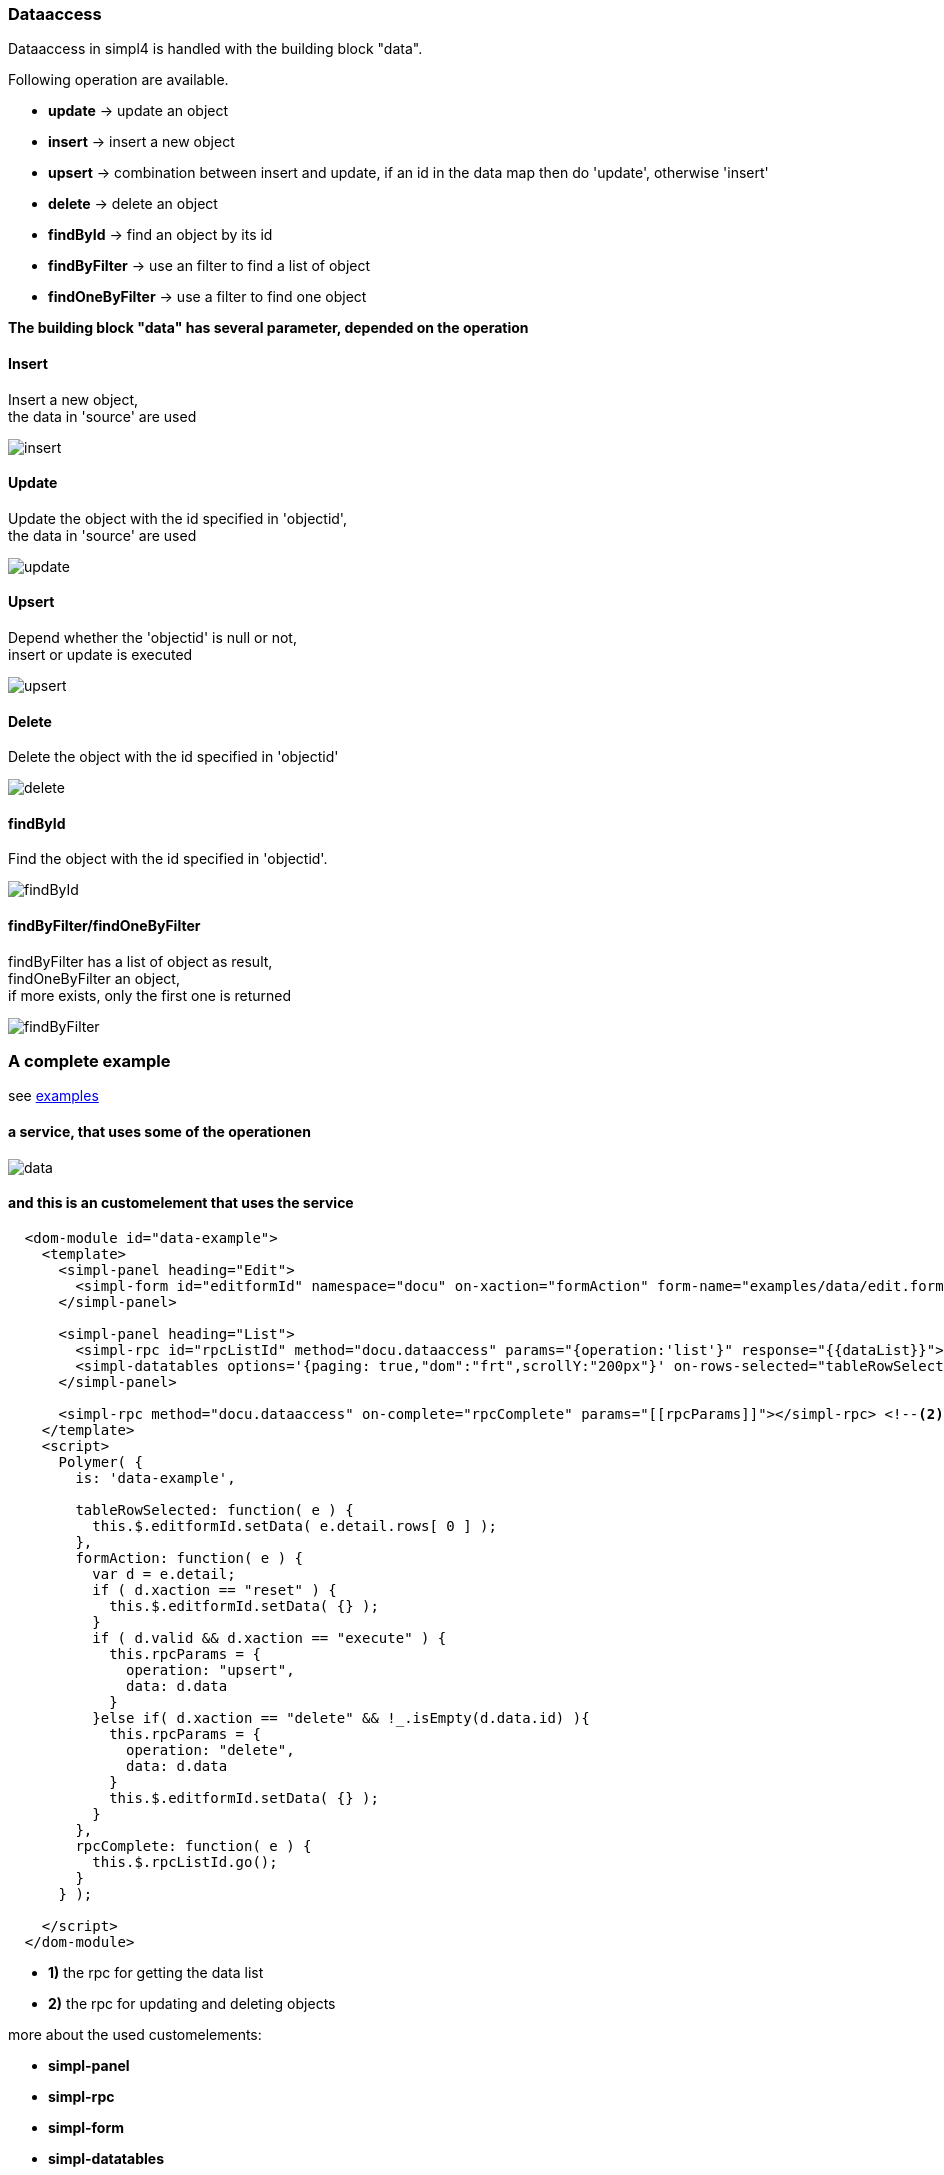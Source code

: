 :linkattrs:
:source-highlighter: rouge


=== Dataaccess


Dataaccess in simpl4 is handled with the building block "data".

Following operation are available.

* *update* ->  update an object
* *insert* ->  insert a new object
* *upsert* ->  combination between insert and update, if an id in the data map then do 'update', otherwise 'insert'
* *delete* ->  delete an object
* *findById* ->  find an object by its id
* *findByFilter* ->  use an filter to find a list of object
* *findOneByFilter* ->  use a filter to find one object


*The building block "data" has several  parameter, depended on the operation*

==== Insert

Insert a new object, +
the data in 'source' are used

image::docu/images/dataaccess/insert.svg[]

==== Update

Update the object with the id specified in 'objectid', +
the data in 'source' are used

image::docu/images/dataaccess/update.svg[]

==== Upsert

Depend whether the 'objectid' is null or not, +
 insert or update is executed

image::docu/images/dataaccess/upsert.svg[]

==== Delete

Delete the object with the id specified in 'objectid'

image::docu/images/dataaccess/delete.svg[]

==== findById

Find the object with the id specified in 'objectid'.

image::docu/images/dataaccess/findById.svg[]

==== findByFilter/findOneByFilter

findByFilter has a list of object as result, +
findOneByFilter an object, +
if more exists, only the first one is returned

image::docu/images/dataaccess/findByFilter.svg[]

=== A complete example

see link:http://gitbucket.ms123.org/simpl4-apps/docu/tree/master/examples/data[examples,window="_blank"]

==== a service, that uses some of the operationen

image::docu/images/dataaccess/data.svg[]

==== and this is an customelement that uses the service

[source,handlebars,html, javascript]
----

  <dom-module id="data-example">
    <template>
      <simpl-panel heading="Edit">
        <simpl-form id="editformId" namespace="docu" on-xaction="formAction" form-name="examples/data/edit.form"></simpl-form>
      </simpl-panel>

      <simpl-panel heading="List">
        <simpl-rpc id="rpcListId" method="docu.dataaccess" params="{operation:'list'}" response="{{dataList}}"></simpl-rpc> <!--1-->
        <simpl-datatables options='{paging: true,"dom":"frt",scrollY:"200px"}' on-rows-selected="tableRowSelected" data="[[dataList]]" />
      </simpl-panel>

      <simpl-rpc method="docu.dataaccess" on-complete="rpcComplete" params="[[rpcParams]]"></simpl-rpc> <!--2-->
    </template>
    <script>
      Polymer( {
        is: 'data-example',

        tableRowSelected: function( e ) {
          this.$.editformId.setData( e.detail.rows[ 0 ] );
        },
        formAction: function( e ) {
          var d = e.detail;
          if ( d.xaction == "reset" ) {
            this.$.editformId.setData( {} );
          }
          if ( d.valid && d.xaction == "execute" ) {
            this.rpcParams = {
              operation: "upsert",
              data: d.data
            }
          }else if( d.xaction == "delete" && !_.isEmpty(d.data.id) ){
            this.rpcParams = {
              operation: "delete",
              data: d.data
            }
            this.$.editformId.setData( {} );
          }
        },
        rpcComplete: function( e ) {
          this.$.rpcListId.go();
        }
      } );

    </script>
  </dom-module>
----


* *1)* the rpc for getting the data list
* *2)* the rpc for updating and deleting objects

more about the used customelements:

* *simpl-panel*
* *simpl-rpc*
* *simpl-form*
* *simpl-datatables*

can be found here. +
link:local:docu-customelements[customelement documentation]
